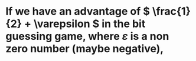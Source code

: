 * If we have an advantage of \( \frac{1}{2} + \varepsilon \) in the bit guessing game, where \( \varepsilon \) is a non zero number (maybe negative),